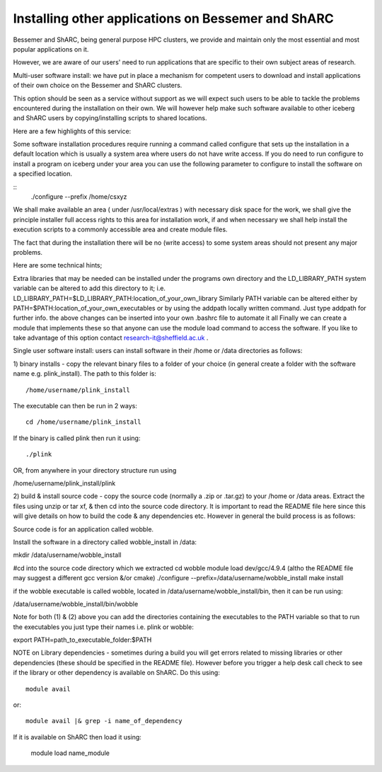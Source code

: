 .. _installing-other-applications:

Installing other applications on Bessemer and ShARC
===================================================

Bessemer and ShARC, being general purpose HPC clusters, we provide and maintain only the most essential and most popular applications on it.

However, we are aware of our users' need to run applications that are specific to their own subject areas of research.

Multi-user software install: we have put in place a mechanism for competent users to download and install applications of their own choice on the Bessemer and ShARC clusters.

This option should be seen as a service without support as we will expect such users to be able to tackle the problems encountered during the installation on their own. We will however help make such software available to other iceberg and ShARC users by copying/installing scripts to shared locations.

Here are a few highlights of this service:

Some software installation procedures require running a command called configure that sets up the installation in a default location which is usually a system area where users do not have write access. If you do need to run configure to install a program on iceberg under your area you can use the following parameter to configure to install the software on a specified location.

::
    ./configure --prefix /home/csxyz

We shall make available an area ( under /usr/local/extras ) with necessary disk space for the work,
we shall give the principle installer full access rights to this area for installation work,
if and when necessary we shall help install the execution scripts to a commonly accessible area and create module files.

The fact that during the installation there will be no (write access) to some system areas should not present any major problems.

Here are some technical hints;

Extra libraries that may be needed can be installed under the programs own directory and
the LD_LIBRARY_PATH system variable can be altered to add this directory to it;
i.e. LD_LIBRARY_PATH=$LD_LIBRARY_PATH:location_of_your_own_library
Similarly PATH variable can be altered either by
PATH=$PATH:location_of_your_own_executables
or
by using the addpath locally written command. Just type addpath for further info.
the above changes can be inserted into your own .bashrc file to automate it all
Finally we can create a module that implements these so that anyone can use the module load command to access the software. If you like to take advantage of this option contact research-it@sheffield.ac.uk .

Single user software install: users can install software in their /home or /data directories as follows:

1) binary installs - copy the relevant binary files to a folder of
your choice (in general create a folder with the software name e.g.
plink_install). The path to this folder is:  ::

    /home/username/plink_install

The executable can then be run in 2 ways: ::

    cd /home/username/plink_install

If the binary is called plink then run it using: ::

    ./plink

OR, from anywhere in your directory structure run using

/home/username/plink_install/plink

2) build & install source code - copy the source code (normally a .zip
or .tar.gz) to your /home or /data areas. Extract the files using
unzip or tar xf, & then cd into the source code directory. It is
important to read the README file here since this will give details on
how to build the code & any dependencies etc. However in general the
build process is as follows:

Source code is for an application called wobble.

Install the software in a directory called wobble_install in /data:

mkdir /data/username/wobble_install

#cd into the source code directory which we extracted
cd wobble
module load dev/gcc/4.9.4 (altho the README file may suggest a
different gcc version &/or cmake)
./configure --prefix=/data/username/wobble_install
make install

if the wobble executable is called wobble, located in
/data/username/wobble_install/bin, then it can be run using:

/data/username/wobble_install/bin/wobble

Note for both (1) & (2) above you can add the directories containing the executables to the PATH variable so that to run the executables you just type their names i.e. plink or wobble:

export PATH=path_to_executable_folder:$PATH

NOTE on Library dependencies - sometimes during a build you will get errors related to missing libraries or other dependencies (these
should be specified in the README file). However before you trigger a
help desk call check to see if the library or other dependency is
available on ShARC. Do this using: ::

    module avail

or: ::

    module avail |& grep -i name_of_dependency

If it is available on ShARC then load it using:

    module load name_module
